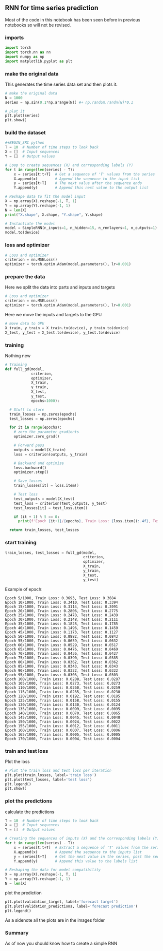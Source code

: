 ** RNN for time series prediction
   Most of the code in this notebook has been seen before in previous notebooks so will not be revised.
  
*** imports
    #+BEGIN_SRC python
    import torch
    import torch.nn as nn
    import numpy as np
    import matplotlib.pyplot as plt
    #+END_SRC

*** make the original data
    This generates the time series data set and then plots it.
    #+BEGIN_SRC python
    # make the original data
    N = 1000
    series = np.sin(0.1*np.arange(N)) #+ np.random.randn(N)*0.1
    
    # plot it
    plt.plot(series)
    plt.show() 
    #+END_SRC

*** build the dataset
    #+BEGIN_SRC python
    #+BEGIN_SRC python
    T = 10  # Number of time steps to look back
    X = []  # Input sequences
    Y = []  # Output values

    # Loop to create sequences (X) and corresponding labels (Y)
    for t in range(len(series) - T):
        x = series[t:t+T]  # Get a sequence of 'T' values from the series
        X.append(x)        # Append the sequence to the input list
        y = series[t+T]    # The next value after the sequence ends
        Y.append(y)        # Append this next value to the output list

    # Reshape data to fit the model input
    X = np.array(X).reshape(-1, T, 1)
    Y = np.array(Y).reshape(-1, 1)
    N = len(X)
    print("X.shape", X.shape, "Y.shape", Y.shape)
    #+END_SRC

    #+BEGIN_SRC python
    # Instantiate the model
    model = SimpleRNN(n_inputs=1, n_hidden=15, n_rnnlayers=1, n_outputs=1)
    model.to(device)
    #+END_SRC 



*** loss and optimizer
   #+BEGIN_SRC python
   # Loss and optimizer
   criterion = nn.MSELoss()
   optimizer = torch.optim.Adam(model.parameters(), lr=0.001)
   #+END_SRC

*** prepare the data
   Here we split the data into parts and inputs and targets
   #+BEGIN_SRC python
   # Loss and optimizer
   criterion = nn.MSELoss()
   optimizer = torch.optim.Adam(model.parameters(), lr=0.001)
   #+END_SRC
   
   Here we move the inputs and targets to the GPU
   #+BEGIN_SRC python
   # move data to GPU
   X_train, y_train = X_train.to(device), y_train.to(device)
   X_test, y_test = X_test.to(device), y_test.to(device)
   #+END_SRC

*** training
   Nothing new 
   #+BEGIN_SRC python
   # Training
   def full_gd(model,
               criterion,
               optimizer,
               X_train,
               y_train,
               X_test,
               y_test,
               epochs=1000):

     # Stuff to store
     train_losses = np.zeros(epochs)
     test_losses = np.zeros(epochs)

     for it in range(epochs):
       # zero the parameter gradients
       optimizer.zero_grad()

       # Forward pass
       outputs = model(X_train)
       loss = criterion(outputs, y_train)
      
       # Backward and optimize
       loss.backward()
       optimizer.step()

       # Save losses
       train_losses[it] = loss.item()

       # Test loss
       test_outputs = model(X_test)
       test_loss = criterion(test_outputs, y_test)
       test_losses[it] = test_loss.item()
      
       if (it + 1) % 5 == 0:
         print(f'Epoch {it+1}/{epochs}, Train Loss: {loss.item():.4f}, Test Loss: {test_loss.item():.4f}')
  
     return train_losses, test_losses
   #+END_SRC


*** start training
   #+BEGIN_SRC python
   train_losses, test_losses = full_gd(model,
                                       criterion,
                                       optimizer,
                                       X_train,
                                       y_train,
                                       X_test,
                                       y_test)
   #+END_SRC


   Example of epoch:
   #+BEGIN_SRC
   Epoch 5/1000, Train Loss: 0.3693, Test Loss: 0.3684
   Epoch 10/1000, Train Loss: 0.3410, Test Loss: 0.3394
   Epoch 15/1000, Train Loss: 0.3114, Test Loss: 0.3091
   Epoch 20/1000, Train Loss: 0.2806, Test Loss: 0.2775
   Epoch 25/1000, Train Loss: 0.2478, Test Loss: 0.2439
   Epoch 30/1000, Train Loss: 0.2148, Test Loss: 0.2111
   Epoch 35/1000, Train Loss: 0.1828, Test Loss: 0.1785
   Epoch 40/1000, Train Loss: 0.1496, Test Loss: 0.1450
   Epoch 45/1000, Train Loss: 0.1173, Test Loss: 0.1127
   Epoch 50/1000, Train Loss: 0.0882, Test Loss: 0.0843
   Epoch 55/1000, Train Loss: 0.0659, Test Loss: 0.0632
   Epoch 60/1000, Train Loss: 0.0529, Test Loss: 0.0517
   Epoch 65/1000, Train Loss: 0.0476, Test Loss: 0.0469
   Epoch 70/1000, Train Loss: 0.0436, Test Loss: 0.0427
   Epoch 75/1000, Train Loss: 0.0390, Test Loss: 0.0385
   Epoch 80/1000, Train Loss: 0.0362, Test Loss: 0.0362
   Epoch 85/1000, Train Loss: 0.0343, Test Loss: 0.0343
   Epoch 90/1000, Train Loss: 0.0322, Test Loss: 0.0322
   Epoch 95/1000, Train Loss: 0.0303, Test Loss: 0.0303
   Epoch 100/1000, Train Loss: 0.0288, Test Loss: 0.0287
   Epoch 105/1000, Train Loss: 0.0273, Test Loss: 0.0273
   Epoch 110/1000, Train Loss: 0.0260, Test Loss: 0.0259
   Epoch 115/1000, Train Loss: 0.0235, Test Loss: 0.0230
   Epoch 120/1000, Train Loss: 0.0192, Test Loss: 0.0185
   Epoch 125/1000, Train Loss: 0.0158, Test Loss: 0.0155
   Epoch 130/1000, Train Loss: 0.0130, Test Loss: 0.0124
   Epoch 135/1000, Train Loss: 0.0099, Test Loss: 0.0095
   Epoch 140/1000, Train Loss: 0.0070, Test Loss: 0.0065
   Epoch 145/1000, Train Loss: 0.0045, Test Loss: 0.0040
   Epoch 150/1000, Train Loss: 0.0024, Test Loss: 0.0022
   Epoch 155/1000, Train Loss: 0.0012, Test Loss: 0.0011
   Epoch 160/1000, Train Loss: 0.0007, Test Loss: 0.0006
   Epoch 165/1000, Train Loss: 0.0005, Test Loss: 0.0005
   Epoch 170/1000, Train Loss: 0.0004, Test Loss: 0.0004
   #+END_SRC

*** train and test loss
   Plot the loss
   #+BEGIN_SRC python
   # Plot the train loss and test loss per iteration
   plt.plot(train_losses, label='train loss')
   plt.plot(test_losses, label='test loss')
   plt.legend()
   plt.show()
   #+END_SRC

*** plot the predictions
   calculate the predictions
   #+BEGIN_SRC python
   T = 10  # Number of time steps to look back
   X = []  # Input sequences
   Y = []  # Output values

   # Creating the sequences of inputs (X) and the corresponding labels (Y)
   for t in range(len(series) - T):
       x = series[t:t+T]  # Extract a sequence of 'T' values from the series
       X.append(x)        # Append the sequence to the inputs list
       y = series[t+T]    # Get the next value in the series, post the sequence
       Y.append(y)        # Append this value to the labels list

   # Reshaping the data for model compatibility
   X = np.array(X).reshape(-1, T, 1)
   Y = np.array(Y).reshape(-1, 1)
   N = len(X)

   #+END_SRC

   plot the prediction
   #+BEGIN_SRC python
   plt.plot(validation_target, label='forecast target')
   plt.plot(validation_predictions, label='forecast prediction')
   plt.legend()
   #+END_SRC
   
   As a sidenote all the plots are in the images folder
   
*** Summary
   As of now you should know how to create a simple RNN



